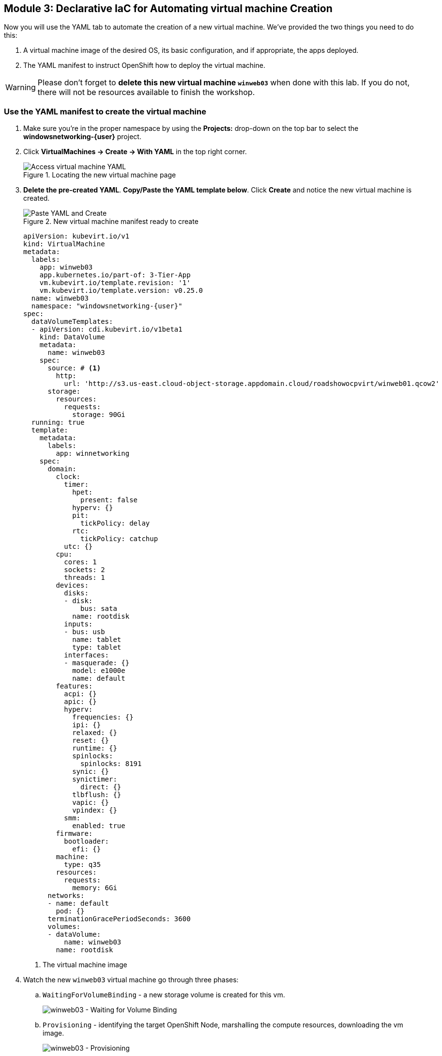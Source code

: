 == Module 3: Declarative IaC for Automating virtual machine Creation

Now you will use the YAML tab to automate the creation of a new virtual machine.
We've provided the two things you need to do this:

. A virtual machine image of the desired OS, its basic configuration, and if appropriate, the apps deployed.
. The YAML manifest to instruct OpenShift how to deploy the virtual machine.

WARNING: Please don't forget to *delete this new virtual machine `winweb03`* when done with this lab.
If you do not, there will not be resources available to finish the workshop.

=== Use the YAML manifest to create the virtual machine
. Make sure you're in the proper namespace by using the *Projects:* drop-down on the top bar to select the *windowsnetworking-{user}* project.
. Click *VirtualMachines -> Create -> With YAML* in the top right corner.
+
.Locating the new virtual machine page
image::module-3-create-with-yaml-dropdown.png[Access virtual machine YAML]
+
. *Delete the pre-created YAML*.
*Copy/Paste the YAML template below*.
Click *Create* and notice the new virtual machine is created.
+
.New virtual machine manifest ready to create
image::module-3-paste-yaml-and-create.png[Paste YAML and Create]
+
[source,yaml,subs="+attributes",role=execute]
----
apiVersion: kubevirt.io/v1
kind: VirtualMachine
metadata:
  labels:
    app: winweb03
    app.kubernetes.io/part-of: 3-Tier-App
    vm.kubevirt.io/template.revision: '1'
    vm.kubevirt.io/template.version: v0.25.0
  name: winweb03
  namespace: "windowsnetworking-{user}"
spec:
  dataVolumeTemplates:
  - apiVersion: cdi.kubevirt.io/v1beta1
    kind: DataVolume
    metadata:
      name: winweb03
    spec:
      source: # <1>
        http:
          url: 'http://s3.us-east.cloud-object-storage.appdomain.cloud/roadshowocpvirt/winweb01.qcow2'
      storage:
        resources:
          requests:
            storage: 90Gi
  running: true
  template:
    metadata:
      labels:
        app: winnetworking
    spec:
      domain:
        clock:
          timer:
            hpet:
              present: false
            hyperv: {}
            pit:
              tickPolicy: delay
            rtc:
              tickPolicy: catchup
          utc: {}
        cpu:
          cores: 1
          sockets: 2
          threads: 1
        devices:
          disks:
          - disk:
              bus: sata
            name: rootdisk
          inputs:
          - bus: usb
            name: tablet
            type: tablet
          interfaces:
          - masquerade: {}
            model: e1000e
            name: default
        features:
          acpi: {}
          apic: {}
          hyperv:
            frequencies: {}
            ipi: {}
            relaxed: {}
            reset: {}
            runtime: {}
            spinlocks:
              spinlocks: 8191
            synic: {}
            synictimer:
              direct: {}
            tlbflush: {}
            vapic: {}
            vpindex: {}
          smm:
            enabled: true
        firmware:
          bootloader:
            efi: {}
        machine:
          type: q35
        resources:
          requests:
            memory: 6Gi
      networks:
      - name: default
        pod: {}
      terminationGracePeriodSeconds: 3600
      volumes:
      - dataVolume:
          name: winweb03
        name: rootdisk
----
<1> The virtual machine image
+
[.left]
. Watch the new `winweb03` virtual machine go through three phases:
+
.. `WaitingForVolumeBinding` - a new storage volume is created for this vm.
+
image::module-3-waitingforvolumebinding.png[winweb03 - Waiting for Volume Binding]
+
.. `Provisioning` - identifying the target OpenShift Node, marshalling the compute resources, downloading the vm image.
+
image::module-3-provisioning.png[winweb03 - Provisioning]
+
.. `Running` - the virtual machine is available.
+
.New virtual machine is running, go ahead and delete it
image::module-3-running.png[winweb03 - Running]
+
. Please *Delete* the new virtual machine to make room on the workshop cluster for later activities.
.. Click *Actions -> Delete* and then on the nag window, click *Delete* to free up resources.
+
.Confirm virtual machine deletion
image::module-3-vm-deleting.png[winweb03 - Deleting]

WARNING: If you don't delete `winweb03` you are likely not going to be able to finish this workshop.

=== Next Steps

Congratulations!
You created a virtual machine with nothing but a YAML manifest and a virtual machine image file.
